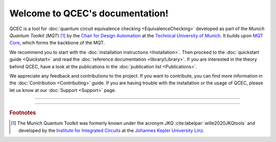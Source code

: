 Welcome to QCEC's documentation!
================================

QCEC is a tool for :doc:`quantum circuit equivalence checking <EquivalenceChecking>` developed as part of the *Munich Quantum Toolkit* (*MQT*) [#]_ by the `Chair for Design Automation <https://www.cda.cit.tum.de/>`_ at the `Technical University of Munich <https://www.tum.de>`_. It builds upon `MQT Core <https://github.com/cda-tum/mqt-core>`_, which forms the backbone of the MQT.

We recommend you to start with the :doc:`installation instructions <Installation>`.
Then proceed to the :doc:`quickstart guide <Quickstart>` and read the :doc:`reference documentation <library/Library>`.
If you are interested in the theory behind QCEC, have a look at the publications in the :doc:`publication list <Publications>`.

We appreciate any feedback and contributions to the project. If you want to contribute, you can find more information in the :doc:`Contribution <Contributing>` guide. If you are having trouble with the installation or the usage of QCEC, please let us know at our :doc:`Support <Support>` page.

----

 .. toctree::
    :hidden:

    self

 .. toctree::
    :maxdepth: 2
    :caption: User Guide
    :glob:

    Installation
    Quickstart
    EquivalenceChecking
    CompilationFlowVerification
    ParameterizedCircuits
    Publications

 .. toctree::
    :maxdepth: 2
    :caption: Developers
    :glob:

    Contributing
    DevelopmentGuide
    Support

 .. toctree::
    :maxdepth: 6
    :caption: API Reference
    :glob:

    library/Library

----

.. rubric:: Footnotes

.. [#] The Munich Quantum Toolkit was formerly known under the acronym *JKQ* :cite:labelpar:`wille2020JKQtools` and developed by the `Institute for Integrated Circuits <https://iic.jku.at/eda/>`_ at the `Johannes Kepler University Linz <https://jku.at>`_.
